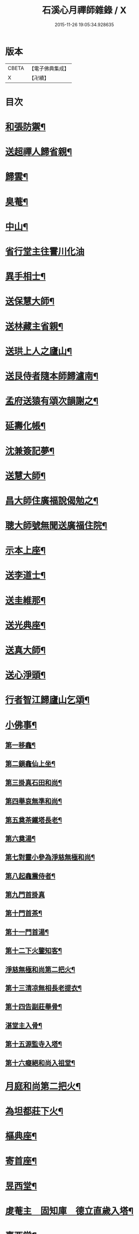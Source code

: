 #+TITLE: 石溪心月禪師雜錄 / X
#+DATE: 2015-11-26 19:05:34.928635
* 版本
 |     CBETA|【電子佛典集成】|
 |         X|【卍續】    |

* 目次
* [[file:KR6q0339_001.txt::001-0072c4][和張防禦¶]]
* [[file:KR6q0339_001.txt::001-0072c7][送超禪人歸省親¶]]
* [[file:KR6q0339_001.txt::001-0072c10][歸雲¶]]
* [[file:KR6q0339_001.txt::001-0072c13][臭菴¶]]
* [[file:KR6q0339_001.txt::001-0072c16][中山¶]]
* [[file:KR6q0339_001.txt::001-0072c18][省行堂主往霅川化油]]
* [[file:KR6q0339_001.txt::0073a4][異手相士¶]]
* [[file:KR6q0339_001.txt::0073a7][送保慧大師¶]]
* [[file:KR6q0339_001.txt::0073a11][送林藏主省親¶]]
* [[file:KR6q0339_001.txt::0073a14][送珙上人之廬山¶]]
* [[file:KR6q0339_001.txt::0073a17][送艮侍者隨本師歸瀘南¶]]
* [[file:KR6q0339_001.txt::0073a20][孟府送猿有頌次韻謝之¶]]
* [[file:KR6q0339_001.txt::0073a23][延壽化帳¶]]
* [[file:KR6q0339_001.txt::0073b2][沈兼簽記夢¶]]
* [[file:KR6q0339_001.txt::0073b5][送慧大師¶]]
* [[file:KR6q0339_001.txt::0073b8][昌大師住廣福說偈勉之¶]]
* [[file:KR6q0339_001.txt::0073b11][聰大師號無聞送廣福住院¶]]
* [[file:KR6q0339_001.txt::0073b14][示本上座¶]]
* [[file:KR6q0339_001.txt::0073b17][送李道士¶]]
* [[file:KR6q0339_001.txt::0073b20][送圭維那¶]]
* [[file:KR6q0339_001.txt::0073b23][送光典座¶]]
* [[file:KR6q0339_001.txt::0073c2][送真大師¶]]
* [[file:KR6q0339_001.txt::0073c5][送心淨頭¶]]
* [[file:KR6q0339_001.txt::0073c8][行者智江歸廬山乞頌¶]]
* [[file:KR6q0339_001.txt::0073c11][小佛事¶]]
** [[file:KR6q0339_001.txt::0073c12][第一移龕¶]]
** [[file:KR6q0339_001.txt::0073c13][第二鎻龕仙上坐¶]]
** [[file:KR6q0339_001.txt::0073c16][第三掛真石田和尚¶]]
** [[file:KR6q0339_001.txt::0073c20][第四舉哀無準和尚¶]]
** [[file:KR6q0339_001.txt::0073c24][第五奠茶鐵塔長老¶]]
** [[file:KR6q0339_001.txt::0074a5][第六奠湯¶]]
** [[file:KR6q0339_001.txt::0074a6][第七對靈小參為淨慈無極和尚¶]]
** [[file:KR6q0339_001.txt::0074b9][第八起龕震侍者¶]]
** [[file:KR6q0339_001.txt::0074b12][第九門首掛真]]
** [[file:KR6q0339_001.txt::0074b13][第十門首茶¶]]
** [[file:KR6q0339_001.txt::0074b14][第十一門首湯¶]]
** [[file:KR6q0339_001.txt::0074b15][第十二下火鑒知客¶]]
** [[file:KR6q0339_001.txt::0074b19][淨慈無極和尚第二把火¶]]
** [[file:KR6q0339_001.txt::0074c4][第十三清凉無相長老提衣¶]]
** [[file:KR6q0339_001.txt::0074c9][第十四告副莊舉骨¶]]
** [[file:KR6q0339_001.txt::0074c12][湛堂主入骨¶]]
** [[file:KR6q0339_001.txt::0074c16][第十五源監寺入塔¶]]
** [[file:KR6q0339_001.txt::0074c21][第十六癡絕和尚入祖堂¶]]
* [[file:KR6q0339_001.txt::0075a3][月庭和尚第二把火¶]]
* [[file:KR6q0339_001.txt::0075a10][為坦都莊下火¶]]
* [[file:KR6q0339_001.txt::0075a14][樞典座¶]]
* [[file:KR6q0339_001.txt::0075a18][寄首座¶]]
* [[file:KR6q0339_001.txt::0075a23][昱西堂¶]]
* [[file:KR6q0339_001.txt::0075b2][䖍菴主　固知庫　德立直歲入塔¶]]
* [[file:KR6q0339_001.txt::0075b9][喜西堂¶]]
* [[file:KR6q0339_001.txt::0075b16][艮院主　珍修造¶]]
* [[file:KR6q0339_001.txt::0075b24][昇山主入骨]]
* [[file:KR6q0339_001.txt::0075c6][康書記¶]]
* [[file:KR6q0339_001.txt::0075c10][法臻淨頭¶]]
* [[file:KR6q0339_001.txt::0075c15][郁都管　安塔主　珍藏主¶]]
* [[file:KR6q0339_001.txt::0076a2][超浴主　紹都寺　初水頭¶]]
* [[file:KR6q0339_001.txt::0076a11][珦副寺　珦¶]]
* [[file:KR6q0339_001.txt::0076a15][義殿主　清維那¶]]
* [[file:KR6q0339_001.txt::0076a23][圓覺講主¶]]
* [[file:KR6q0339_001.txt::0076b7][同庵講師掩土¶]]
* [[file:KR6q0339_001.txt::0076b18][高麗講師開龕¶]]
* [[file:KR6q0339_001.txt::0076c3][施主煆髮¶]]
* [[file:KR6q0339_001.txt::0076c8][清淨燈首座撒骨¶]]
* [[file:KR6q0339_001.txt::0076c15][行者道寶¶]]
* [[file:KR6q0339_001.txt::0076c21][為智舉五戒¶]]
* [[file:KR6q0339_001.txt::0076c24][知覺飯頭]]
* [[file:KR6q0339_001.txt::0077a4][淨道淨人¶]]
* [[file:KR6q0339_001.txt::0077a10][蘇州道人¶]]
* [[file:KR6q0339_001.txt::0077a14][持淨來園頭¶]]
* [[file:KR6q0339_001.txt::0077a18][為朱老郎¶]]
* [[file:KR6q0339_001.txt::0077a23][為張府夫人余氏起棺并掩土¶]]
* [[file:KR6q0339_001.txt::0077b17][郭公起靈掩土¶]]
* [[file:KR6q0339_001.txt::0077c6][為上海蔡府屬起靈并秉炬¶]]
* [[file:KR6q0339_001.txt::0078a2][為劉都鈐掩壙¶]]
* [[file:KR6q0339_001.txt::0078a11][掛海湧一峰額¶]]
* [[file:KR6q0339_001.txt::0078a18][楓林掛勸忠旌孝寺額¶]]
* [[file:KR6q0339_001.txt::0078a24][墨梅一題序¶]]
* [[file:KR6q0339_001.txt::0078b20][題無染頌軸後¶]]
* [[file:KR6q0339_001.txt::0078c4][凹岩說¶]]
* [[file:KR6q0339_001.txt::0078c20][太虗說¶]]
* [[file:KR6q0339_001.txt::0079a11][䟦無傳頌¶]]
* [[file:KR6q0339_001.txt::0079a20][䟦覺如居士手書心經¶]]
* [[file:KR6q0339_001.txt::0079b3][䟦游參政所書心經¶]]
* [[file:KR6q0339_001.txt::0079b12][添藏經施主水陸陞座說偈¶]]
* [[file:KR6q0339_001.txt::0079b16][容大師水陸陞座說偈¶]]
* [[file:KR6q0339_001.txt::0079b20][如行新戒落髮升座¶]]
* [[file:KR6q0339_001.txt::0079b24][勸請首座掛牌上堂¶]]
* [[file:KR6q0339_001.txt::0079c23][施主請水陸陞座¶]]
* [[file:KR6q0339_001.txt::0080a10][讚¶]]
** [[file:KR6q0339_001.txt::0080a11][出山相¶]]
** [[file:KR6q0339_001.txt::0080a14][草衣文殊¶]]
** [[file:KR6q0339_001.txt::0080a17][馬郎婦¶]]
** [[file:KR6q0339_001.txt::0080a19][自在觀音¶]]
** [[file:KR6q0339_001.txt::0080a22][泛蓮觀音¶]]
** [[file:KR6q0339_001.txt::0080a24][藕絲觀音]]
** [[file:KR6q0339_001.txt::0080b5][布袋¶]]
** [[file:KR6q0339_001.txt::0080b8][達磨祖師¶]]
** [[file:KR6q0339_001.txt::0080b11][小師正知畫師頂相請讚¶]]
** [[file:KR6q0339_001.txt::0080b14][師寄蔣山癡絕和尚沂艮岩¶]]
** [[file:KR6q0339_001.txt::0080b19][癡絕和尚　沂首座¶]]
* 卷
** [[file:KR6q0339_001.txt][石溪心月禪師雜錄 1]]
